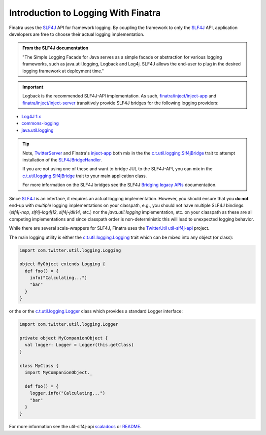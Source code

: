 .. _logging:

Introduction to Logging With Finatra
====================================

Finatra uses the `SLF4J <https://www.slf4j.org/manual.html>`__ API for framework logging. By coupling
the framework to only the `SLF4J <https://www.slf4j.org/manual.html>`__ API, application developers
are free to choose their actual logging implementation.

.. admonition:: From the SLF4J documentation

    "The Simple Logging Facade for Java serves as a simple facade or
    abstraction for various logging frameworks, such as
    java.util.logging, Logback and Log4j. SLF4J allows the end-user to
    plug in the desired logging framework at deployment time."

.. important::

    Logback is the recommended SLF4J-API implementation. As such, `finatra/inject/inject-app <https://github.com/twitter/finatra/tree/develop/inject/inject-app>`__
    and `finatra/inject/inject-server <https://github.com/twitter/finatra/tree/develop/inject/inject-server>`__
    transitively provide SLF4J bridges for the following logging providers:

-  `Log4J 1.x <https://en.wikipedia.org/wiki/Log4j>`__
-  `commons-logging <https://commons.apache.org/proper/commons-logging/>`__
-  `java.util.logging <https://docs.oracle.com/javase/7/docs/api/index.html?java/util/logging/package-summary.html>`__

.. tip::

   Note, `TwitterServer <https://github.com/twitter/twitter-server/blob/b4be9ff71f273a007f880df6ea433f238c2d1f18/server/src/main/scala/com/twitter/server/TwitterServer.scala#L40>`__
   and Finatra's `inject-app <../app/index.html>`__ both mix in the the `c.t.util.logging.Slf4jBridge <https://github.com/twitter/util/blob/develop/util-slf4j-jul-bridge/src/main/scala/com/twitter/util/logging/Slf4jBridge.scala>`__
   trait to attempt installation of the `SLF4JBridgeHandler <https://www.slf4j.org/api/org/slf4j/bridge/SLF4JBridgeHandler.html>`__.

   If you are not using one of these and want to bridge JUL to the SLF4J-API, you can mix in the
   `c.t.util.logging.Slf4jBridge <https://github.com/twitter/util/blob/develop/util-slf4j-jul-bridge/src/main/scala/com/twitter/util/logging/Slf4jBridge.scala>`__
   trait to your main application class.

   For more information on the SLF4J bridges see the SLF4J `Bridging legacy APIs <https://www.slf4j.org/legacy.html>`__ documentation.

Since `SLF4J <https://www.slf4j.org/manual.html>`__ is an interface, it requires an actual logging
implementation. However, you should ensure that you **do not** end-up with *multiple* logging
implementations on your classpath, e.g., you should not have multiple SLF4J bindings (`slf4j-nop`,
`slf4j-log4j12`, `slf4j-jdk14`, etc.) nor the `java.util.logging` implementation, etc. on your
classpath as these are all competing implementations and since classpath order is non-deterministic
this will lead to unexpected logging behavior.

While there are several scala-wrappers for SLF4J, Finatra uses the `TwitterUtil <https://twitter.github.io/util/>`__
`util-slf4j-api <https://github.com/twitter/util/tree/develop/util-slf4j-api>`__ project.

The main logging utility is either the `c.t.util.logging.Logging <https://github.com/twitter/util/blob/develop/util-slf4j-api/src/main/scala/com/twitter/util/logging/Logging.scala>`__
trait which can be mixed into any object (or class):

.. code:: scala

    import com.twitter.util.logging.Logging

    object MyObject extends Logging {
      def foo() = {
        info("Calculating...")
        "bar"
      }
    }

or the or the `c.t.util.logging.Logger <https://github.com/twitter/util/blob/develop/util-slf4j-api/src/main/scala/com/twitter/util/logging/Logger.scala>`__
class which provides a standard Logger interface:

.. code:: scala

    import com.twitter.util.logging.Logger

    private object MyCompanionObject {
      val logger: Logger = Logger(this.getClass)
    }

    class MyClass {
      import MyCompanionObject._

      def foo() = {
        logger.info("Calculating...")
        "bar"
      }
    }

For more information see the util-slf4j-api `scaladocs <https://twitter.github.io/util/docs/com/twitter/util/logging/index.html>`__
or `README <https://github.com/twitter/util/blob/develop/util-slf4j-api/README.md>`__.

